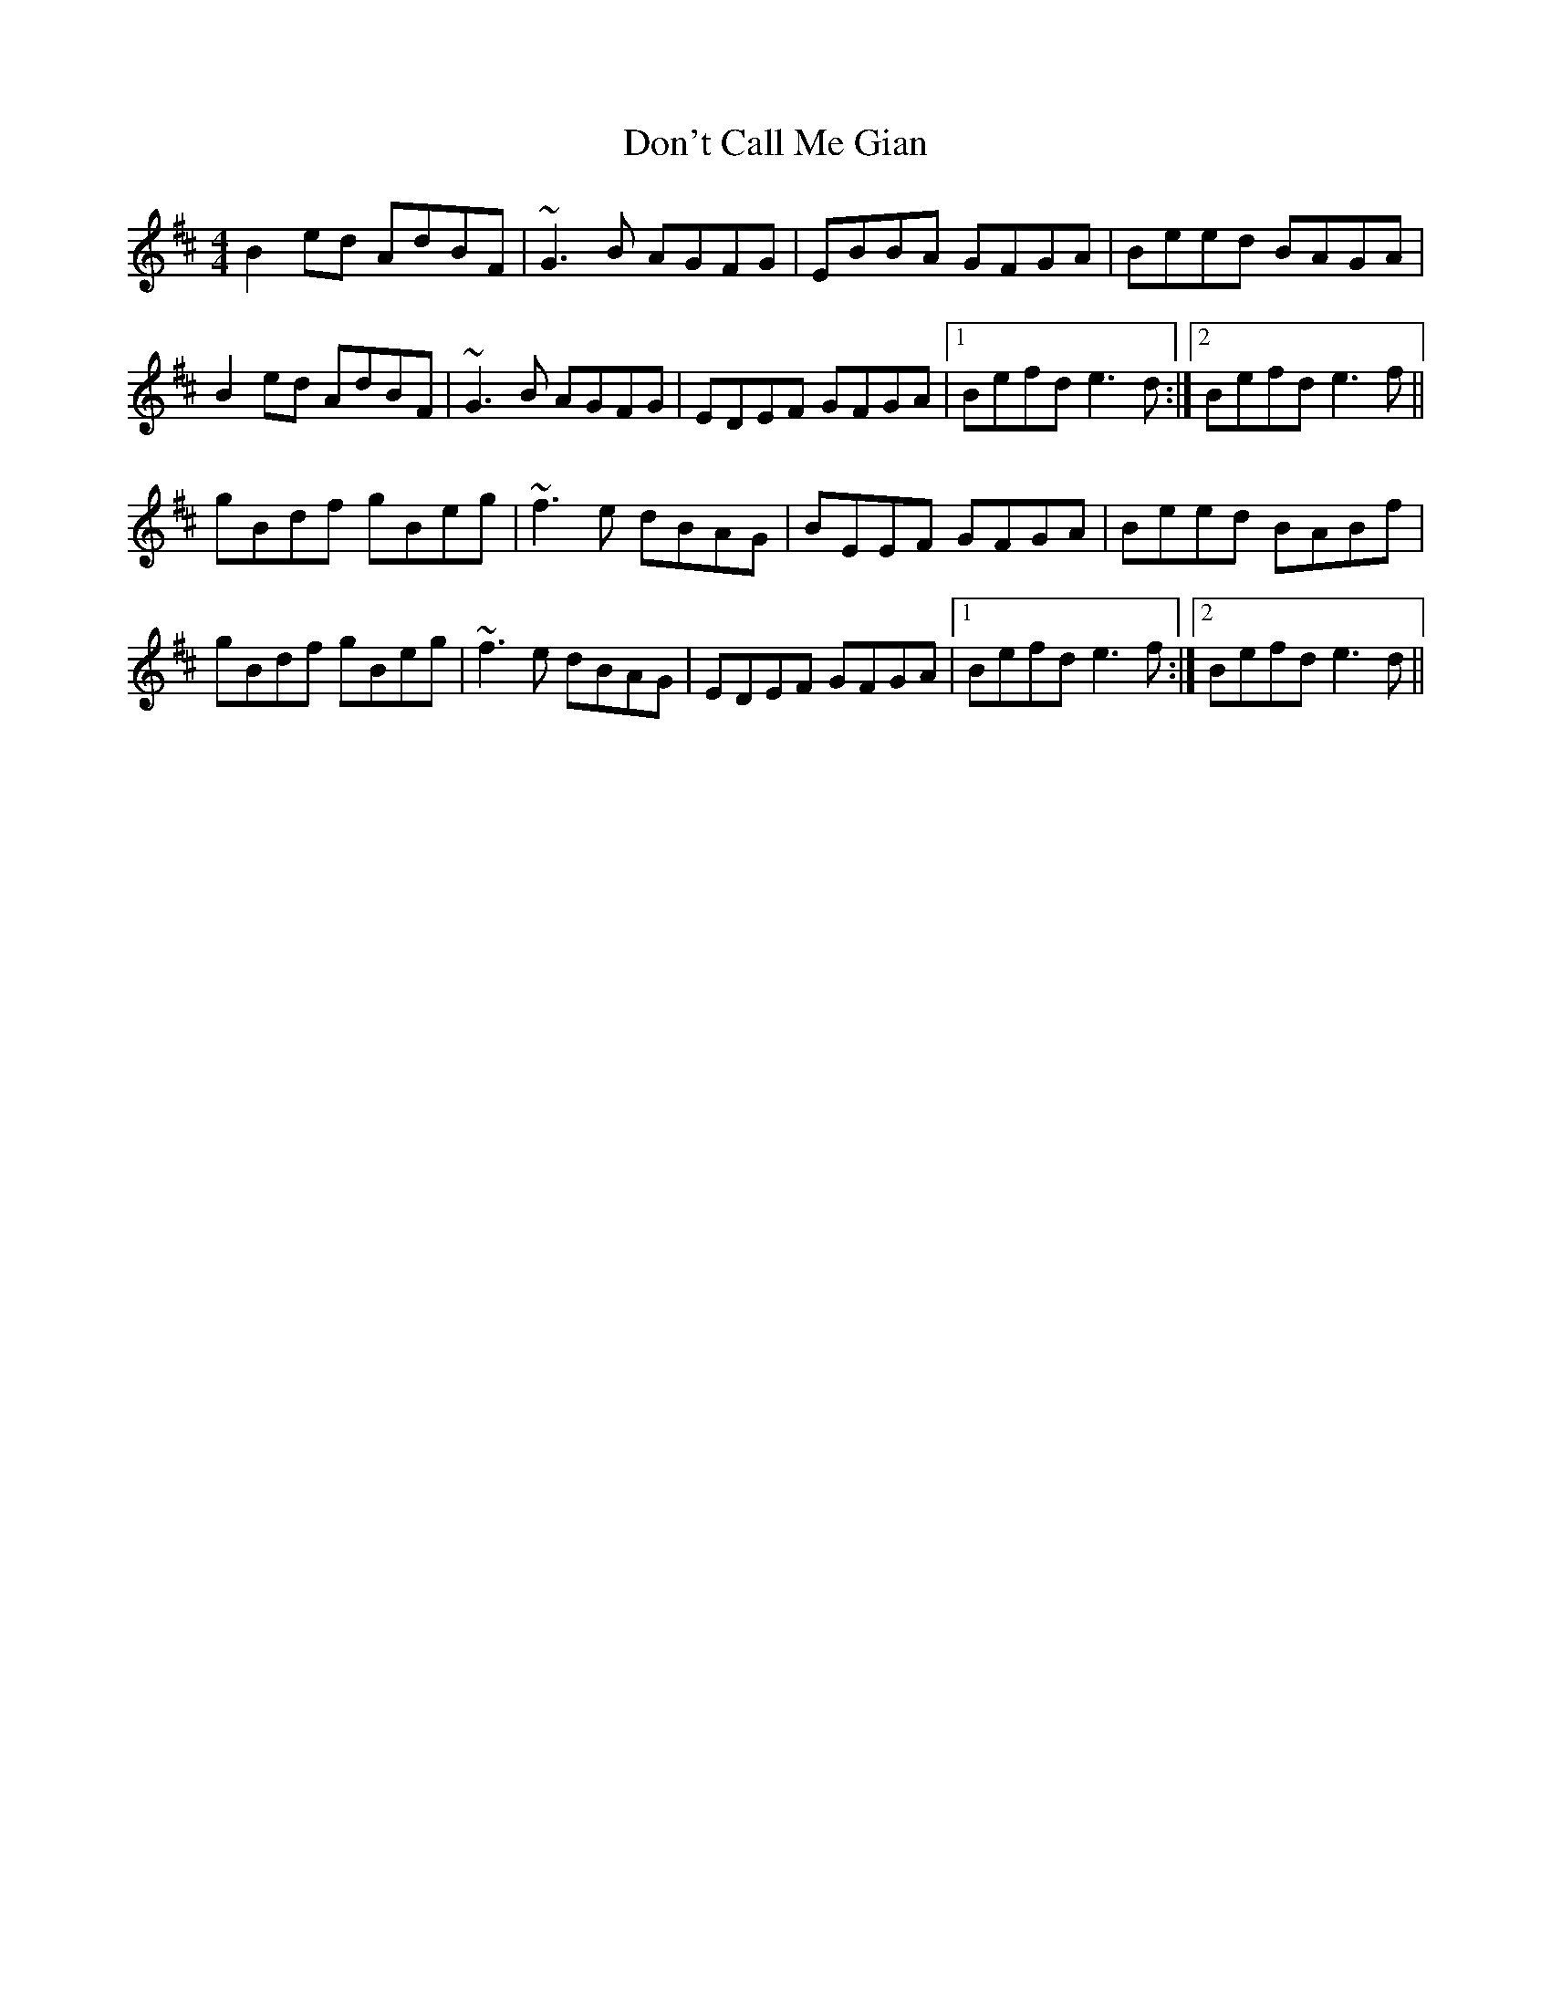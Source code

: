 X: 10347
T: Don't Call Me Gian
R: reel
M: 4/4
K: Edorian
B2ed AdBF|~G3B AGFG|EBBA GFGA|Beed BAGA|
B2ed AdBF|~G3B AGFG|EDEF GFGA|1 Befd e3d:|2 Befd e3f||
gBdf gBeg|~f3e dBAG|BEEF GFGA|Beed BABf|
gBdf gBeg|~f3e dBAG|EDEF GFGA|1 Befd e3f:|2 Befd e3d||

